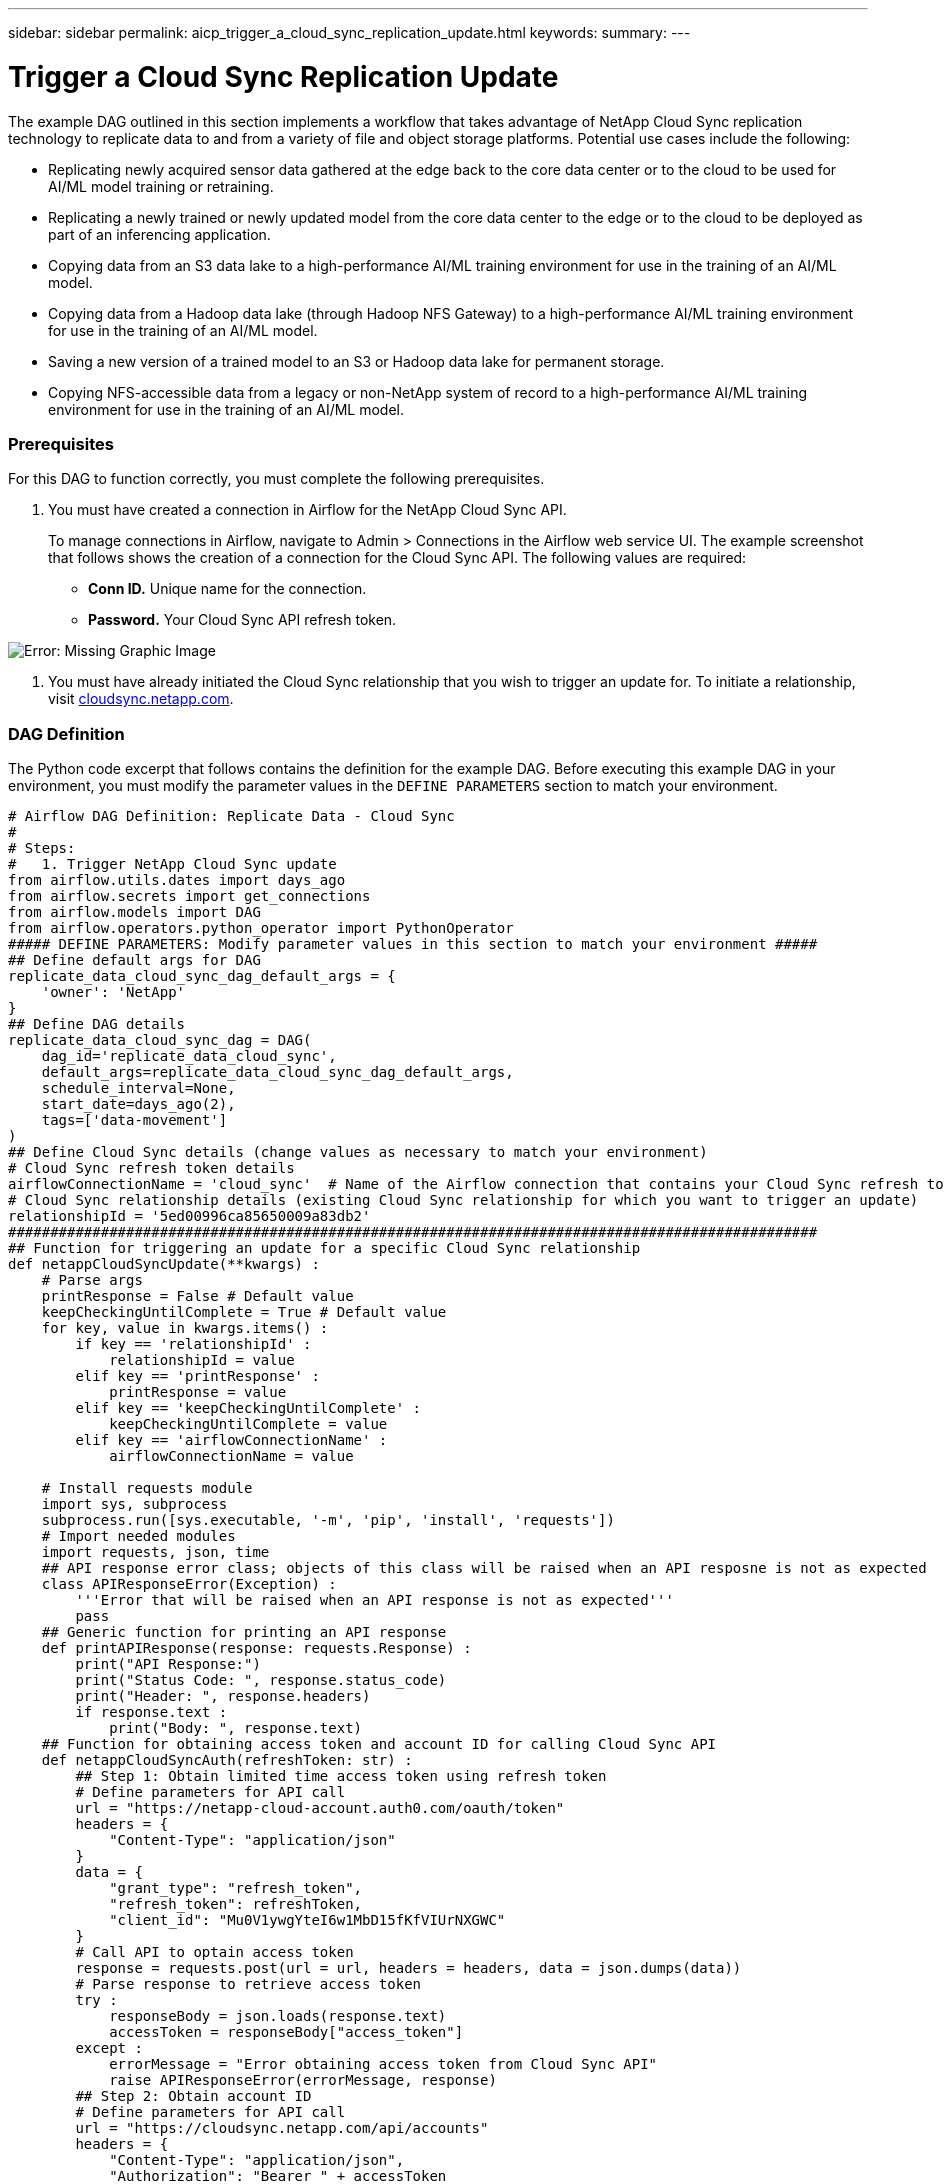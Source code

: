 ---
sidebar: sidebar
permalink: aicp_trigger_a_cloud_sync_replication_update.html
keywords:
summary:
---

= Trigger a Cloud Sync Replication Update
:hardbreaks:
:nofooter:
:icons: font
:linkattrs:
:imagesdir: ./media/

//
// This file was created with NDAC Version 2.0 (August 17, 2020)
//
// 2020-12-21 12:56:18.902544
//

[.lead]
The example DAG outlined in this section implements a workflow that takes advantage of NetApp Cloud Sync replication technology to replicate data to and from a variety of file and object storage platforms. Potential use cases include the following:

* Replicating newly acquired sensor data gathered at the edge back to the core data center or to the cloud to be used for AI/ML model training or retraining.
* Replicating a newly trained or newly updated model from the core data center to the edge or to the cloud to be deployed as part of an inferencing application.
* Copying data from an S3 data lake to a high-performance AI/ML training environment for use in the training of an AI/ML model.
* Copying data from a Hadoop data lake (through Hadoop NFS Gateway) to a high-performance AI/ML training environment for use in the training of an AI/ML model.
* Saving a new version of a trained model to an S3 or Hadoop data lake for permanent storage.
* Copying NFS-accessible data from a legacy or non-NetApp system of record to a high-performance AI/ML training environment for use in the training of an AI/ML model.

=== Prerequisites

For this DAG to function correctly, you must complete the following prerequisites.

. You must have created a connection in Airflow for the NetApp Cloud Sync API.
+
To manage connections in Airflow, navigate to Admin > Connections in the Airflow web service UI. The example screenshot that follows shows the creation of a connection for the Cloud Sync API. The following values are required:

** *Conn ID.* Unique name for the connection.
** *Password.* Your Cloud Sync API refresh token.

image:aicp_imageaa4.png[Error: Missing Graphic Image]

. You must have already initiated the Cloud Sync relationship that you wish to trigger an update for. To initiate a relationship, visit http://cloudsync.netapp.com/[cloudsync.netapp.com^].

=== DAG Definition

The Python code excerpt that follows contains the definition for the example DAG. Before executing this example DAG in your environment, you must modify the parameter values in the `DEFINE PARAMETERS` section to match your environment.

....
# Airflow DAG Definition: Replicate Data - Cloud Sync
#
# Steps:
#   1. Trigger NetApp Cloud Sync update
from airflow.utils.dates import days_ago
from airflow.secrets import get_connections
from airflow.models import DAG
from airflow.operators.python_operator import PythonOperator
##### DEFINE PARAMETERS: Modify parameter values in this section to match your environment #####
## Define default args for DAG
replicate_data_cloud_sync_dag_default_args = {
    'owner': 'NetApp'
}
## Define DAG details
replicate_data_cloud_sync_dag = DAG(
    dag_id='replicate_data_cloud_sync',
    default_args=replicate_data_cloud_sync_dag_default_args,
    schedule_interval=None,
    start_date=days_ago(2),
    tags=['data-movement']
)
## Define Cloud Sync details (change values as necessary to match your environment)
# Cloud Sync refresh token details
airflowConnectionName = 'cloud_sync'  # Name of the Airflow connection that contains your Cloud Sync refresh token
# Cloud Sync relationship details (existing Cloud Sync relationship for which you want to trigger an update)
relationshipId = '5ed00996ca85650009a83db2'
################################################################################################
## Function for triggering an update for a specific Cloud Sync relationship
def netappCloudSyncUpdate(**kwargs) :
    # Parse args
    printResponse = False # Default value
    keepCheckingUntilComplete = True # Default value
    for key, value in kwargs.items() :
        if key == 'relationshipId' :
            relationshipId = value
        elif key == 'printResponse' :
            printResponse = value
        elif key == 'keepCheckingUntilComplete' :
            keepCheckingUntilComplete = value
        elif key == 'airflowConnectionName' :
            airflowConnectionName = value

    # Install requests module
    import sys, subprocess
    subprocess.run([sys.executable, '-m', 'pip', 'install', 'requests'])
    # Import needed modules
    import requests, json, time
    ## API response error class; objects of this class will be raised when an API resposne is not as expected
    class APIResponseError(Exception) :
        '''Error that will be raised when an API response is not as expected'''
        pass
    ## Generic function for printing an API response
    def printAPIResponse(response: requests.Response) :
        print("API Response:")
        print("Status Code: ", response.status_code)
        print("Header: ", response.headers)
        if response.text :
            print("Body: ", response.text)
    ## Function for obtaining access token and account ID for calling Cloud Sync API
    def netappCloudSyncAuth(refreshToken: str) :
        ## Step 1: Obtain limited time access token using refresh token
        # Define parameters for API call
        url = "https://netapp-cloud-account.auth0.com/oauth/token"
        headers = {
            "Content-Type": "application/json"
        }
        data = {
            "grant_type": "refresh_token",
            "refresh_token": refreshToken,
            "client_id": "Mu0V1ywgYteI6w1MbD15fKfVIUrNXGWC"
        }
        # Call API to optain access token
        response = requests.post(url = url, headers = headers, data = json.dumps(data))
        # Parse response to retrieve access token
        try :
            responseBody = json.loads(response.text)
            accessToken = responseBody["access_token"]
        except :
            errorMessage = "Error obtaining access token from Cloud Sync API"
            raise APIResponseError(errorMessage, response)
        ## Step 2: Obtain account ID
        # Define parameters for API call
        url = "https://cloudsync.netapp.com/api/accounts"
        headers = {
            "Content-Type": "application/json",
            "Authorization": "Bearer " + accessToken
        }
        # Call API to obtain account ID
        response = requests.get(url = url, headers = headers)
        # Parse response to retrieve account ID
        try :
            responseBody = json.loads(response.text)
            accountId = responseBody[0]["accountId"]
        except :
            errorMessage = "Error obtaining account ID from Cloud Sync API"
            raise APIResponseError(errorMessage, response)
        # Return access token and account ID
        return accessToken, accountId
    ## Function for monitoring the progress of the latest update for a specific Cloud Sync relationship
    def netappCloudSyncMonitor(refreshToken: str, relationshipId: str, keepCheckingUntilComplete: bool = True, printProgress: bool = True, printResponses: bool = False) :
        # Step 1: Obtain access token and account ID for accessing Cloud Sync API
        try :
            accessToken, accountId = netappCloudSyncAuth(refreshToken = refreshToken)
        except APIResponseError as err:
            if printResponse :
                errorMessage = err.args[0]
                response = err.args[1]
                print(errorMessage)
                printAPIResponse(response)
            raise
        # Step 2: Obtain status of the latest update; optionally, keep checking until the latest update has completed
        while True :
            # Define parameters for API call
            url = "https://cloudsync.netapp.com/api/relationships-v2/%s" % (relationshipId)
            headers = {
                "Accept": "application/json",
                "x-account-id": accountId,
                "Authorization": "Bearer " + accessToken
            }
            # Call API to obtain status of latest update
            response = requests.get(url = url, headers = headers)
            # Print API response
            if printResponses :
                printAPIResponse(response)
            # Parse response to retrieve status of latest update
            try :
                responseBody = json.loads(response.text)
                latestActivityType = responseBody["activity"]["type"]
                latestActivityStatus = responseBody["activity"]["status"]
            except :
                errorMessage = "Error retrieving status of latest update from Cloud Sync API"
                raise APIResponseError(errorMessage, response)

            # End execution if the latest update is complete
            if latestActivityType == "Sync" and latestActivityStatus == "DONE" :
                if printProgress :
                    print("Success: Cloud Sync update is complete.")
                break
            # Print message re: progress
            if printProgress :
                print("Cloud Sync update is not yet complete.")
            # End execution if calling program doesn't want to monitor until the latest update has completed
            if not keepCheckingUntilComplete :
                break
            # Sleep for 60 seconds before checking progress again
            print("Checking again in 60 seconds...")
            time.sleep(60)
    # Retrieve Cloud Sync refresh token from Airflow connection
    connections = get_connections(conn_id = airflowConnectionName)
    cloudSyncConnection = connections[0]    # Assumes that you only have one connection with the specified conn_id configured in Airflow
    refreshToken = cloudSyncConnection.password

    # Step 1: Obtain access token and account ID for accessing Cloud Sync API
    try :
        accessToken, accountId = netappCloudSyncAuth(refreshToken = refreshToken)
    except APIResponseError as err:
        errorMessage = err.args[0]
        response = err.args[1]
        print(errorMessage)
        if printResponse :
            printAPIResponse(response)
        raise
    # Step 2: Trigger Cloud Sync update
    # Define parameters for API call
    url = "https://cloudsync.netapp.com/api/relationships/%s/sync" % (relationshipId)
    headers = {
        "Content-Type": "application/json",
        "Accept": "application/json",
        "x-account-id": accountId,
        "Authorization": "Bearer " + accessToken
    }
    # Call API to trigger update
    print("Triggering Cloud Sync update.")
    response = requests.put(url = url, headers = headers)
    # Check for API response status code of 202; if not 202, raise error
    if response.status_code != 202 :
        errorMessage = "Error calling Cloud Sync API to trigger update."
        if printResponse :
            print(errorMessage)
            printAPIResponse(response)
        raise APIResponseError(errorMessage, response)
    # Print API response
    if printResponse :
        print("Note: Status Code 202 denotes that update was successfully triggered.")
        printAPIResponse(response)

    print("Checking progress.")
    netappCloudSyncMonitor(refreshToken = refreshToken, relationshipId = relationshipId, keepCheckingUntilComplete = keepCheckingUntilComplete, printResponses = printResponse)
# Define DAG steps/workflow
with replicate_data_cloud_sync_dag as dag :
    # Define step to trigger a NetApp Cloud Sync update
    trigger_cloud_sync = PythonOperator(
        task_id='trigger-cloud-sync',
        python_callable=netappCloudSyncUpdate,
        op_kwargs={
            'airflowConnectionName': airflowConnectionName,
            'relationshipId': relationshipId
        },
        dag=dag
    )
....

link:aicp_trigger_an_xcp_copy_or_sync_operation.html[Next: Trigger an XCP Copy or Sync Operation]

